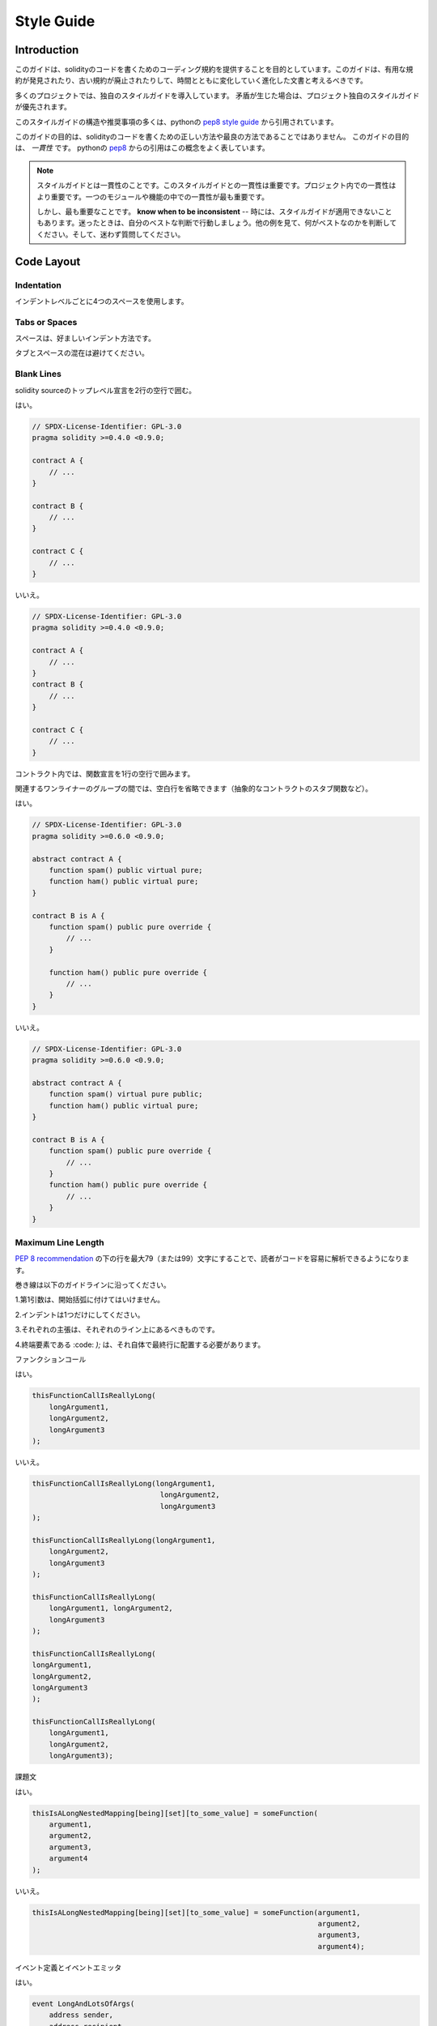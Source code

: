 .. index:: style, coding style

#############
Style Guide
#############

************
Introduction
************

.. This guide is intended to provide coding conventions for writing solidity code.
.. This guide should be thought of as an evolving document that will change over
.. time as useful conventions are found and old conventions are rendered obsolete.

このガイドは、solidityのコードを書くためのコーディング規約を提供することを目的としています。このガイドは、有用な規約が発見されたり、古い規約が廃止されたりして、時間とともに変化していく進化した文書と考えるべきです。

.. Many projects will implement their own style guides.  In the event of
.. conflicts, project specific style guides take precedence.

多くのプロジェクトでは、独自のスタイルガイドを導入しています。  矛盾が生じた場合は、プロジェクト独自のスタイルガイドが優先されます。

.. The structure and many of the recommendations within this style guide were
.. taken from python's
.. `pep8 style guide <https://www.python.org/dev/peps/pep-0008/>`_.

このスタイルガイドの構造や推奨事項の多くは、pythonの `pep8 style guide <https://www.python.org/dev/peps/pep-0008/>`_ から引用されています。

.. The goal of this guide is *not* to be the right way or the best way to write
.. solidity code.  The goal of this guide is *consistency*.  A quote from python's
.. `pep8 <https://www.python.org/dev/peps/pep-0008/#a-foolish-consistency-is-the-hobgoblin-of-little-minds>`_
.. captures this concept well.

このガイドの目的は、solidityのコードを書くための正しい方法や最良の方法であることではありません。  このガイドの目的は、 *一貫性* です。  pythonの `pep8 <https://www.python.org/dev/peps/pep-0008/#a-foolish-consistency-is-the-hobgoblin-of-little-minds>`_ からの引用はこの概念をよく表しています。

.. .. note::

..     A style guide is about consistency. Consistency with this style guide is important. Consistency within a project is more important. Consistency within one module or function is most important.

..     But most importantly: **know when to be inconsistent** -- sometimes the style guide just doesn't apply. When in doubt, use your best judgement. Look at other examples and decide what looks best. And don't hesitate to ask!

.. note::

    スタイルガイドとは一貫性のことです。このスタイルガイドとの一貫性は重要です。プロジェクト内での一貫性はより重要です。一つのモジュールや機能の中での一貫性が最も重要です。

    しかし、最も重要なことです。 **know when to be inconsistent**  -- 時には、スタイルガイドが適用できないこともあります。迷ったときは、自分のベストな判断で行動しましょう。他の例を見て、何がベストなのかを判断してください。そして、迷わず質問してください。

***********
Code Layout
***********

Indentation
===========

.. Use 4 spaces per indentation level.

インデントレベルごとに4つのスペースを使用します。

Tabs or Spaces
==============

.. Spaces are the preferred indentation method.

スペースは、好ましいインデント方法です。

.. Mixing tabs and spaces should be avoided.

タブとスペースの混在は避けてください。

Blank Lines
===========

.. Surround top level declarations in solidity source with two blank lines.

solidity sourceのトップレベル宣言を2行の空行で囲む。

.. Yes:

はい。

.. code-block:: solidity

    // SPDX-License-Identifier: GPL-3.0
    pragma solidity >=0.4.0 <0.9.0;

    contract A {
        // ...
    }

    contract B {
        // ...
    }

    contract C {
        // ...
    }

.. No:

いいえ。

.. code-block:: solidity

    // SPDX-License-Identifier: GPL-3.0
    pragma solidity >=0.4.0 <0.9.0;

    contract A {
        // ...
    }
    contract B {
        // ...
    }

    contract C {
        // ...
    }

.. Within a contract surround function declarations with a single blank line.

コントラクト内では、関数宣言を1行の空行で囲みます。

.. Blank lines may be omitted between groups of related one-liners (such as stub functions for an abstract contract)

関連するワンライナーのグループの間では、空白行を省略できます（抽象的なコントラクトのスタブ関数など）。

.. Yes:

はい。

.. code-block:: solidity

    // SPDX-License-Identifier: GPL-3.0
    pragma solidity >=0.6.0 <0.9.0;

    abstract contract A {
        function spam() public virtual pure;
        function ham() public virtual pure;
    }

    contract B is A {
        function spam() public pure override {
            // ...
        }

        function ham() public pure override {
            // ...
        }
    }

.. No:

いいえ。

.. code-block:: solidity

    // SPDX-License-Identifier: GPL-3.0
    pragma solidity >=0.6.0 <0.9.0;

    abstract contract A {
        function spam() virtual pure public;
        function ham() public virtual pure;
    }

    contract B is A {
        function spam() public pure override {
            // ...
        }
        function ham() public pure override {
            // ...
        }
    }

.. _maximum_line_length:

Maximum Line Length
===================

.. Keeping lines under the `PEP 8 recommendation <https://www.python.org/dev/peps/pep-0008/#maximum-line-length>`_ to a maximum of 79 (or 99)
.. characters helps readers easily parse the code.

`PEP 8 recommendation <https://www.python.org/dev/peps/pep-0008/#maximum-line-length>`_ の下の行を最大79（または99）文字にすることで、読者がコードを容易に解析できるようになります。

.. Wrapped lines should conform to the following guidelines.

巻き線は以下のガイドラインに沿ってください。

.. 1. The first argument should not be attached to the opening parenthesis.

1.第1引数は、開始括弧に付けてはいけません。

.. 2. One, and only one, indent should be used.

2.インデントは1つだけにしてください。

.. 3. Each argument should fall on its own line.

3.それぞれの主張は、それぞれのライン上にあるべきものです。

.. 4. The terminating element, :code:`);`, should be placed on the final line by itself.

4.終端要素である :code: `);`  は、それ自体で最終行に配置する必要があります。

.. Function Calls

ファンクションコール

.. Yes:

はい。

.. code-block:: solidity

    thisFunctionCallIsReallyLong(
        longArgument1,
        longArgument2,
        longArgument3
    );

.. No:

いいえ。

.. code-block:: solidity

    thisFunctionCallIsReallyLong(longArgument1,
                                  longArgument2,
                                  longArgument3
    );

    thisFunctionCallIsReallyLong(longArgument1,
        longArgument2,
        longArgument3
    );

    thisFunctionCallIsReallyLong(
        longArgument1, longArgument2,
        longArgument3
    );

    thisFunctionCallIsReallyLong(
    longArgument1,
    longArgument2,
    longArgument3
    );

    thisFunctionCallIsReallyLong(
        longArgument1,
        longArgument2,
        longArgument3);

.. Assignment Statements

課題文

.. Yes:

はい。

.. code-block:: solidity

    thisIsALongNestedMapping[being][set][to_some_value] = someFunction(
        argument1,
        argument2,
        argument3,
        argument4
    );

.. No:

いいえ。

.. code-block:: solidity

    thisIsALongNestedMapping[being][set][to_some_value] = someFunction(argument1,
                                                                       argument2,
                                                                       argument3,
                                                                       argument4);

.. Event Definitions and Event Emitters

イベント定義とイベントエミッタ

.. Yes:

はい。

.. code-block:: solidity

    event LongAndLotsOfArgs(
        address sender,
        address recipient,
        uint256 publicKey,
        uint256 amount,
        bytes32[] options
    );

    LongAndLotsOfArgs(
        sender,
        recipient,
        publicKey,
        amount,
        options
    );

.. No:

いいえ。

.. code-block:: solidity

    event LongAndLotsOfArgs(address sender,
                            address recipient,
                            uint256 publicKey,
                            uint256 amount,
                            bytes32[] options);

    LongAndLotsOfArgs(sender,
                      recipient,
                      publicKey,
                      amount,
                      options);

Source File Encoding
====================

.. UTF-8 or ASCII encoding is preferred.

UTF-8またはASCIIのエンコーディングが望ましい。

Imports
=======

.. Import statements should always be placed at the top of the file.

インポートステートメントは、常にファイルの先頭に配置する必要があります。

.. Yes:

はい。

.. code-block:: solidity

    // SPDX-License-Identifier: GPL-3.0
    pragma solidity >=0.4.0 <0.9.0;

    import "./Owned.sol";

    contract A {
        // ...
    }

    contract B is Owned {
        // ...
    }

.. No:

いいえ。

.. code-block:: solidity

    // SPDX-License-Identifier: GPL-3.0
    pragma solidity >=0.4.0 <0.9.0;

    contract A {
        // ...
    }

    import "./Owned.sol";

    contract B is Owned {
        // ...
    }

Order of Functions
==================

.. Ordering helps readers identify which functions they can call and to find the constructor and fallback definitions easier.

順番を決めることで、読者はどの関数を呼び出すことができるかを識別し、コンストラクタやフォールバックの定義を見つけやすくなります。

.. Functions should be grouped according to their visibility and ordered:

機能は視認性に応じてグループ化し、順序立てて配置する。

.. - constructor

- ビルダー

.. - receive function (if exists)

- 受信機能（ある場合）

.. - fallback function (if exists)

- フォールバック機能（存在する場合）

.. - external

- 外部

.. - public

- 公開

.. - internal

- インターナル

.. - private

- プライベート

.. Within a grouping, place the ``view`` and ``pure`` functions last.

グループ内では、 ``view`` と ``pure`` の機能を最後に配置します。

.. Yes:

はい。

.. code-block:: solidity

    // SPDX-License-Identifier: GPL-3.0
    pragma solidity >=0.7.0 <0.9.0;
    contract A {
        constructor() {
            // ...
        }

        receive() external payable {
            // ...
        }

        fallback() external {
            // ...
        }

        // External functions
        // ...

        // External functions that are view
        // ...

        // External functions that are pure
        // ...

        // Public functions
        // ...

        // Internal functions
        // ...

        // Private functions
        // ...
    }

.. No:

いいえ。

.. code-block:: solidity

    // SPDX-License-Identifier: GPL-3.0
    pragma solidity >=0.7.0 <0.9.0;
    contract A {

        // External functions
        // ...

        fallback() external {
            // ...
        }
        receive() external payable {
            // ...
        }

        // Private functions
        // ...

        // Public functions
        // ...

        constructor() {
            // ...
        }

        // Internal functions
        // ...
    }

Whitespace in Expressions
=========================

.. Avoid extraneous whitespace in the following  situations:

次のような場合は、余計な空白を入れないようにしましょう。

.. Immediately inside parenthesis, brackets or braces, with the exception of single line function declarations.

括弧、大括弧、中括弧のすぐ内側。ただし、1行の関数宣言は例外です。

.. Yes:

はい。

.. code-block:: solidity

    spam(ham[1], Coin({name: "ham"}));

.. No:

いいえ。

.. code-block:: solidity

    spam( ham[ 1 ], Coin( { name: "ham" } ) );

.. Exception:

例外です。

.. code-block:: solidity

    function singleLine() public { spam(); }

.. Immediately before a comma, semicolon:

コンマ、セミコロンの直前。

.. Yes:

はい。

.. code-block:: solidity

    function spam(uint i, Coin coin) public;

.. No:

いいえ。

.. code-block:: solidity

    function spam(uint i , Coin coin) public ;

.. More than one space around an assignment or other operator to align with another:

代入や他の演算子の周りに1つ以上のスペースを設けて整列させる。

.. Yes:

はい。

.. code-block:: solidity

    x = 1;
    y = 2;
    long_variable = 3;

.. No:

いいえ。

.. code-block:: solidity

    x             = 1;
    y             = 2;
    long_variable = 3;

.. Don't include a whitespace in the receive and fallback functions:

受信関数とフォールバック関数に空白を入れない。

.. Yes:

はい。

.. code-block:: solidity

    receive() external payable {
        ...
    }

    fallback() external {
        ...
    }

.. No:

いいえ。

.. code-block:: solidity

    receive () external payable {
        ...
    }

    fallback () external {
        ...
    }

Control Structures
==================

.. The braces denoting the body of a contract, library, functions and structs
.. should:

コントラクト、ライブラリ、関数、構造体の本体を示す中括弧は、次のようにします。

.. * open on the same line as the declaration

* 宣言と同じ行に開く

.. * close on their own line at the same indentation level as the beginning of the
..   declaration.

* は、宣言の先頭と同じインデントレベルで独立した行に閉じます。

.. * The opening brace should be preceded by a single space.

* 冒頭のブレースの前には半角スペースを入れてください。

.. Yes:

はい。

.. code-block:: solidity

    // SPDX-License-Identifier: GPL-3.0
    pragma solidity >=0.4.0 <0.9.0;

    contract Coin {
        struct Bank {
            address owner;
            uint balance;
        }
    }

.. No:

いいえ。

.. code-block:: solidity

    // SPDX-License-Identifier: GPL-3.0
    pragma solidity >=0.4.0 <0.9.0;

    contract Coin
    {
        struct Bank {
            address owner;
            uint balance;
        }
    }

.. The same recommendations apply to the control structures ``if``, ``else``, ``while``,
.. and ``for``.

制御構造 ``if`` 、 ``else`` 、 ``while`` 、 ``for`` にも同じ推奨事項が適用されます。

.. Additionally there should be a single space between the control structures
.. ``if``, ``while``, and ``for`` and the parenthetic block representing the
.. conditional, as well as a single space between the conditional parenthetic
.. block and the opening brace.

また、制御構造 ``if`` 、 ``while`` 、 ``for`` と条件を表す親ブロックの間には半角スペースを入れ、条件を表す親ブロックと開始ブレースの間にも半角スペースを入れる必要があります。

.. Yes:

はい。

.. code-block:: solidity

    if (...) {
        ...
    }

    for (...) {
        ...
    }

.. No:

いいえ。

.. code-block:: solidity

    if (...)
    {
        ...
    }

    while(...){
    }

    for (...) {
        ...;}

.. For control structures whose body contains a single statement, omitting the
.. braces is ok *if* the statement is contained on a single line.

本体が1つのステートメントを含む制御構造の場合、ステートメントが1行に収まっていれば、中括弧を省略しても問題ありません。

.. Yes:

はい。

.. code-block:: solidity

    if (x < 10)
        x += 1;

.. No:

いいえ。

.. code-block:: solidity

    if (x < 10)
        someArray.push(Coin({
            name: 'spam',
            value: 42
        }));

.. For ``if`` blocks which have an ``else`` or ``else if`` clause, the ``else`` should be
.. placed on the same line as the ``if``'s closing brace. This is an exception compared
.. to the rules of other block-like structures.

``else`` または ``else if`` 句を持つ ``if`` ブロックでは、 ``else`` は ``if`` の閉じ括弧と同じ行に配置する。これは、他のブロックのような構造のルールに比べて例外的なものです。

.. Yes:

はい。

.. code-block:: solidity

    if (x < 3) {
        x += 1;
    } else if (x > 7) {
        x -= 1;
    } else {
        x = 5;
    }

    if (x < 3)
        x += 1;
    else
        x -= 1;

.. No:

いいえ。

.. code-block:: solidity

    if (x < 3) {
        x += 1;
    }
    else {
        x -= 1;
    }

Function Declaration
====================

.. For short function declarations, it is recommended for the opening brace of the
.. function body to be kept on the same line as the function declaration.

短い関数宣言の場合は、関数本体の開始波括弧を関数宣言と同じ行に置くことをお勧めします。

.. The closing brace should be at the same indentation level as the function
.. declaration.

閉じ括弧は、関数宣言と同じインデントレベルでなければなりません。

.. The opening brace should be preceded by a single space.

冒頭のブレースの前には半角スペースを入れてください。

.. Yes:

はい。

.. code-block:: solidity

    function increment(uint x) public pure returns (uint) {
        return x + 1;
    }

    function increment(uint x) public pure onlyOwner returns (uint) {
        return x + 1;
    }

.. No:

いいえ。

.. code-block:: solidity

    function increment(uint x) public pure returns (uint)
    {
        return x + 1;
    }

    function increment(uint x) public pure returns (uint){
        return x + 1;
    }

    function increment(uint x) public pure returns (uint) {
        return x + 1;
        }

    function increment(uint x) public pure returns (uint) {
        return x + 1;}

.. The modifier order for a function should be:

関数の修飾順序は次のようになります。

.. 1. Visibility

1.視認性

.. 2. Mutability

2.可変型

.. 3. Virtual

3.バーチャル

.. 4. Override

4.オーバーライド

.. 5. Custom modifiers

5.カスタムモディファイア

.. Yes:

はい。

.. code-block:: solidity

    function balance(uint from) public view override returns (uint)  {
        return balanceOf[from];
    }

    function shutdown() public onlyOwner {
        selfdestruct(owner);
    }

.. No:

いいえ。

.. code-block:: solidity

    function balance(uint from) public override view returns (uint)  {
        return balanceOf[from];
    }

    function shutdown() onlyOwner public {
        selfdestruct(owner);
    }

.. For long function declarations, it is recommended to drop each argument onto
.. it's own line at the same indentation level as the function body.  The closing
.. parenthesis and opening bracket should be placed on their own line as well at
.. the same indentation level as the function declaration.

長い関数宣言の場合は、各引数を関数本体と同じインデントレベルで一行にまとめることをお勧めします。  閉じ括弧と開き括弧も同様に、関数宣言と同じインデントレベルで一行に置く必要があります。

.. Yes:

はい。

.. code-block:: solidity

    function thisFunctionHasLotsOfArguments(
        address a,
        address b,
        address c,
        address d,
        address e,
        address f
    )
        public
    {
        doSomething();
    }

.. No:

いいえ。

.. code-block:: solidity

    function thisFunctionHasLotsOfArguments(address a, address b, address c,
        address d, address e, address f) public {
        doSomething();
    }

    function thisFunctionHasLotsOfArguments(address a,
                                            address b,
                                            address c,
                                            address d,
                                            address e,
                                            address f) public {
        doSomething();
    }

    function thisFunctionHasLotsOfArguments(
        address a,
        address b,
        address c,
        address d,
        address e,
        address f) public {
        doSomething();
    }

.. If a long function declaration has modifiers, then each modifier should be
.. dropped to its own line.

長い関数宣言に修飾語がある場合は、各修飾語をそれぞれの行に落とす必要があります。

.. Yes:

はい。

.. code-block:: solidity

    function thisFunctionNameIsReallyLong(address x, address y, address z)
        public
        onlyOwner
        priced
        returns (address)
    {
        doSomething();
    }

    function thisFunctionNameIsReallyLong(
        address x,
        address y,
        address z
    )
        public
        onlyOwner
        priced
        returns (address)
    {
        doSomething();
    }

.. No:

いいえ。

.. code-block:: solidity

    function thisFunctionNameIsReallyLong(address x, address y, address z)
                                          public
                                          onlyOwner
                                          priced
                                          returns (address) {
        doSomething();
    }

    function thisFunctionNameIsReallyLong(address x, address y, address z)
        public onlyOwner priced returns (address)
    {
        doSomething();
    }

    function thisFunctionNameIsReallyLong(address x, address y, address z)
        public
        onlyOwner
        priced
        returns (address) {
        doSomething();
    }

.. Multiline output parameters and return statements should follow the same style recommended for wrapping long lines found in the :ref:`Maximum Line Length <maximum_line_length>` section.

複数行の出力パラメータやreturn文は、 :ref:`Maximum Line Length <maximum_line_length>` セクションで推奨されている長い行の折り返しと同じスタイルにしてください。

.. Yes:

はい。

.. code-block:: solidity

    function thisFunctionNameIsReallyLong(
        address a,
        address b,
        address c
    )
        public
        returns (
            address someAddressName,
            uint256 LongArgument,
            uint256 Argument
        )
    {
        doSomething()

        return (
            veryLongReturnArg1,
            veryLongReturnArg2,
            veryLongReturnArg3
        );
    }

.. No:

いいえ。

.. code-block:: solidity

    function thisFunctionNameIsReallyLong(
        address a,
        address b,
        address c
    )
        public
        returns (address someAddressName,
                 uint256 LongArgument,
                 uint256 Argument)
    {
        doSomething()

        return (veryLongReturnArg1,
                veryLongReturnArg1,
                veryLongReturnArg1);
    }

.. For constructor functions on inherited contracts whose bases require arguments,
.. it is recommended to drop the base constructors onto new lines in the same
.. manner as modifiers if the function declaration is long or hard to read.

ベースが引数を必要とする継承されたコントラクトのコンストラクタ関数については、関数宣言が長い場合や読みにくい場合には、修飾子と同じ方法でベースのコンストラクタを新しい行に落とすことをお勧めします。

.. Yes:

はい。

.. code-block:: solidity

    // SPDX-License-Identifier: GPL-3.0
    pragma solidity >=0.7.0 <0.9.0;
    // Base contracts just to make this compile
    contract B {
        constructor(uint) {
        }
    }
    contract C {
        constructor(uint, uint) {
        }
    }
    contract D {
        constructor(uint) {
        }
    }

    contract A is B, C, D {
        uint x;

        constructor(uint param1, uint param2, uint param3, uint param4, uint param5)
            B(param1)
            C(param2, param3)
            D(param4)
        {
            // do something with param5
            x = param5;
        }
    }

.. No:

いいえ。

.. code-block:: solidity

    // SPDX-License-Identifier: GPL-3.0
    pragma solidity >=0.7.0 <0.9.0;

    // Base contracts just to make this compile
    contract B {
        constructor(uint) {
        }
    }

    contract C {
        constructor(uint, uint) {
        }
    }

    contract D {
        constructor(uint) {
        }
    }

    contract A is B, C, D {
        uint x;

        constructor(uint param1, uint param2, uint param3, uint param4, uint param5)
        B(param1)
        C(param2, param3)
        D(param4) {
            x = param5;
        }
    }

    contract X is B, C, D {
        uint x;

        constructor(uint param1, uint param2, uint param3, uint param4, uint param5)
            B(param1)
            C(param2, param3)
            D(param4) {
                x = param5;
            }
    }

.. When declaring short functions with a single statement, it is permissible to do it on a single line.

短い関数を1つのステートメントで宣言する場合、1行で宣言しても構いません。

.. Permissible:

許可されています。

.. code-block:: solidity

    function shortFunction() public { doSomething(); }

.. These guidelines for function declarations are intended to improve readability.
.. Authors should use their best judgement as this guide does not try to cover all
.. possible permutations for function declarations.

この関数宣言のガイドラインは、読みやすさを向上させることを目的としています。このガイドラインは、関数宣言のすべての可能性を網羅するものではありませんので、執筆者は最善の判断を下す必要があります。

Mappings
========

.. In variable declarations, do not separate the keyword ``mapping`` from its
.. type by a space. Do not separate any nested ``mapping`` keyword from its type by
.. whitespace.

変数宣言では、キーワード ``mapping`` とその型を空白で区切らない。また、ネストした ``mapping`` キーワードとその型を空白で区切らない。

.. Yes:

はい。

.. code-block:: solidity

    mapping(uint => uint) map;
    mapping(address => bool) registeredAddresses;
    mapping(uint => mapping(bool => Data[])) public data;
    mapping(uint => mapping(uint => s)) data;

.. No:

いいえ。

.. code-block:: solidity

    mapping (uint => uint) map;
    mapping( address => bool ) registeredAddresses;
    mapping (uint => mapping (bool => Data[])) public data;
    mapping(uint => mapping (uint => s)) data;

Variable Declarations
=====================

.. Declarations of array variables should not have a space between the type and
.. the brackets.

配列変数の宣言では、型と括弧の間にスペースを入れてはいけません。

.. Yes:

はい。

.. code-block:: solidity

    uint[] x;

.. No:

いいえ。

.. code-block:: solidity

    uint [] x;

Other Recommendations
=====================

.. * Strings should be quoted with double-quotes instead of single-quotes.

* 文字列は、シングルクォートではなくダブルクォートで引用してください。

.. Yes:

はい。

.. code-block:: solidity

    str = "foo";
    str = "Hamlet says, 'To be or not to be...'";

.. No:

いいえ。

.. code-block:: solidity

    str = 'bar';
    str = '"Be yourself; everyone else is already taken." -Oscar Wilde';

.. * Surround operators with a single space on either side.

* 演算子を左右の半角スペースで囲みます。

.. Yes:

はい。

.. code-block:: solidity
    :force:

    x = 3;
    x = 100 / 10;
    x += 3 + 4;
    x |= y && z;

.. No:

いいえ。

.. code-block:: solidity
    :force:

    x=3;
    x = 100/10;
    x += 3+4;
    x |= y&&z;

.. * Operators with a higher priority than others can exclude surrounding
..   whitespace in order to denote precedence.  This is meant to allow for
..   improved readability for complex statement. You should always use the same
..   amount of whitespace on either side of an operator:

* 優先順位の高い演算子は、優先順位を示すために周囲の空白を除外できます。  これは、複雑な文の可読性を高めるためのものです。演算子の両側には、常に同じ量の空白を使用する必要があります。

.. Yes:

はい。

.. code-block:: solidity

    x = 2**3 + 5;
    x = 2*y + 3*z;
    x = (a+b) * (a-b);

.. No:

いいえ。

.. code-block:: solidity

    x = 2** 3 + 5;
    x = y+z;
    x +=1;

***************
Order of Layout
***************

.. Layout contract elements in the following order:

コントラクトエレメントを以下の順序でレイアウトします。

.. 1. Pragma statements

1.プラグマ・ステートメント

.. 2. Import statements

2.ステートメントの取り込み

.. 3. Interfaces

3.インターフェイス

.. 4. Libraries

4.ライブラリー

.. 5. Contracts

5.コントラクト内容

.. Inside each contract, library or interface, use the following order:

各コントラクト、ライブラリ、インターフェースの内部では、以下の順序で使用します。

.. 1. Type declarations

1.型の宣言

.. 2. State variables

2.状態変数

.. 3. Events

3.イベント情報

.. 4. Functions

4.機能

.. .. note::

..     It might be clearer to declare types close to their use in events or state
..     variables.

.. note::

    イベントやステート変数での使用に近い形で型を宣言した方がわかりやすいかもしれません。

******************
Naming Conventions
******************

.. Naming conventions are powerful when adopted and used broadly.  The use of
.. different conventions can convey significant *meta* information that would
.. otherwise not be immediately available.

命名規則は、広く採用され使用されることで力を発揮します。  異なる規約を使用することで、他の方法ではすぐには得られない重要なメタ情報を伝えることができます。

.. The naming recommendations given here are intended to improve the readability,
.. and thus they are not rules, but rather guidelines to try and help convey the
.. most information through the names of things.

ここで述べられているネーミングの推奨事項は、読みやすさを向上させることを目的としているため、ルールではなく、物事の名前を通して最も多くの情報を伝えるためのガイドラインとなっています。

.. Lastly, consistency within a codebase should always supersede any conventions
.. outlined in this document.

最後に、コードベース内の一貫性は、常にこのドキュメントで説明されている規約よりも優先されるべきです。

Naming Styles
=============

.. To avoid confusion, the following names will be used to refer to different
.. naming styles.

混乱を避けるために、以下の名称は異なるネーミングスタイルを参照するために使用されます。

.. * ``b`` (single lowercase letter)

* ``b`` （半角英小文字）

.. * ``B`` (single uppercase letter)

* ``B`` （半角英大文字）

.. * ``lowercase``

* ``lowercase``

.. * ``lower_case_with_underscores``

* ``lower_case_with_underscores``

.. * ``UPPERCASE``

* ``UPPERCASE``

.. * ``UPPER_CASE_WITH_UNDERSCORES``

* ``UPPER_CASE_WITH_UNDERSCORES``

.. * ``CapitalizedWords`` (or CapWords)

* ``CapitalizedWords`` （またはCapWords）

.. * ``mixedCase`` (differs from CapitalizedWords by initial lowercase character!)

* ``mixedCase``  (CapitalizedWordsとの違いは、頭文字が小文字であること!)

.. * ``Capitalized_Words_With_Underscores``

* ``Capitalized_Words_With_Underscores``

.. .. note::
..  When using initialisms in CapWords, capitalize all the letters of the initialisms. Thus HTTPServerError is better than HttpServerError. When using initialisms in mixedCase, capitalize all the letters of the initialisms, except keep the first one lower case if it is the beginning of the name. Thus xmlHTTPRequest is better than XMLHTTPRequest.

.. note::  When using initialisms in CapWords, capitalize all the letters of the initialisms. Thus HTTPServerError is better than HttpServerError. When using initialisms in mixedCase, capitalize all the letters of the initialisms, except keep the first one lower case if it is the beginning of the name. Thus xmlHTTPRequest is better than XMLHTTPRequest.

Names to Avoid
==============

.. * ``l`` - Lowercase letter el

* ``l``  - 小文字のel

.. * ``O`` - Uppercase letter oh

* ``O``  - 大文字のoh

.. * ``I`` - Uppercase letter eye

* ``I``  - 大文字の「目

.. Never use any of these for single letter variable names.  They are often
.. indistinguishable from the numerals one and zero.

これらは一文字の変数名には絶対に使用しないでください。  これらは、数字のoneやzeroと区別がつかないことがあります。

Contract and Library Names
==========================

.. * Contracts and libraries should be named using the CapWords style. Examples: ``SimpleToken``, ``SmartBank``, ``CertificateHashRepository``, ``Player``, ``Congress``, ``Owned``.

*  コントラクトやライブラリの名前は、CapWordsスタイルを使用してください。例aa, ab, ac, ad, ae, af.

.. * Contract and library names should also match their filenames.

* コントラクト名とライブラリ名は、ファイル名と一致している必要があります。

.. * If a contract file includes multiple contracts and/or libraries, then the filename should match the *core contract*. This is not recommended however if it can be avoided.

* コントラクトファイルに複数のコントラクトやライブラリが含まれている場合、ファイル名は*コアコントラクト*と一致させる必要があります。しかし、これは避けることができるならば、推奨されません。

.. As shown in the example below, if the contract name is ``Congress`` and the library name is ``Owned``, then their associated filenames should be ``Congress.sol`` and ``Owned.sol``.

以下の例のように、コントラクト名が ``Congress`` 、ライブラリ名が ``Owned`` の場合、関連するファイル名は ``Congress.sol`` と ``Owned.sol`` になります。

.. Yes:

はい。

.. code-block:: solidity

    // SPDX-License-Identifier: GPL-3.0
    pragma solidity >=0.7.0 <0.9.0;

    // Owned.sol
    contract Owned {
        address public owner;

        constructor() {
            owner = msg.sender;
        }

        modifier onlyOwner {
            require(msg.sender == owner);
            _;
        }

        function transferOwnership(address newOwner) public onlyOwner {
            owner = newOwner;
        }
    }

.. and in ``Congress.sol``:

と ``Congress.sol`` にあります。

.. code-block:: solidity

    // SPDX-License-Identifier: GPL-3.0
    pragma solidity >=0.4.0 <0.9.0;

    import "./Owned.sol";

    contract Congress is Owned, TokenRecipient {
        //...
    }

.. No:

いいえ。

.. code-block:: solidity

    // SPDX-License-Identifier: GPL-3.0
    pragma solidity >=0.7.0 <0.9.0;

    // owned.sol
    contract owned {
        address public owner;

        constructor() {
            owner = msg.sender;
        }

        modifier onlyOwner {
            require(msg.sender == owner);
            _;
        }

        function transferOwnership(address newOwner) public onlyOwner {
            owner = newOwner;
        }
    }

.. and in ``Congress.sol``:

と ``Congress.sol`` にあります。

.. code-block:: solidity

    // SPDX-License-Identifier: GPL-3.0
    pragma solidity ^0.7.0;

    import "./owned.sol";

    contract Congress is owned, tokenRecipient {
        //...
    }

Struct Names
==========================

.. Structs should be named using the CapWords style. Examples: ``MyCoin``, ``Position``, ``PositionXY``.

構造体の名前は、CapWordsスタイルを使用する必要があります。例を挙げます。 ``MyCoin`` 、 ``Position`` 、 ``PositionXY`` 。

Event Names
===========

.. Events should be named using the CapWords style. Examples: ``Deposit``, ``Transfer``, ``Approval``, ``BeforeTransfer``, ``AfterTransfer``.

イベントの名称は、CapWordsスタイルを使用してください。例aa, ab, ac, ad, ae.

Function Names
==============

.. Functions should use mixedCase. Examples: ``getBalance``, ``transfer``, ``verifyOwner``, ``addMember``, ``changeOwner``.

関数はミックスケースを使用してください。例を挙げます。aa, ab, ac, ad, ae.

Function Argument Names
=======================

.. Function arguments should use mixedCase. Examples: ``initialSupply``, ``account``, ``recipientAddress``, ``senderAddress``, ``newOwner``.

関数の引数には、ミックスケースを使用する必要があります。例を挙げます。aa, ab, ac, ad, ae.

.. When writing library functions that operate on a custom struct, the struct
.. should be the first argument and should always be named ``self``.

カスタム構造体を操作するライブラリ関数を書くときは、構造体を第1引数にして、常に ``self`` という名前にしてください。

Local and State Variable Names
==============================

.. Use mixedCase. Examples: ``totalSupply``, ``remainingSupply``, ``balancesOf``, ``creatorAddress``, ``isPreSale``, ``tokenExchangeRate``.

MixedCaseを使用します。例を示します。aa, ab, ac, ad, ae, af.

Constants
=========

.. Constants should be named with all capital letters with underscores separating
.. words. Examples: ``MAX_BLOCKS``, ``TOKEN_NAME``, ``TOKEN_TICKER``, ``CONTRACT_VERSION``.

定数の名前は、すべて大文字で、アンダースコアで単語を区切ってください。例aa, ab, ad, ae.

Modifier Names
==============

.. Use mixedCase. Examples: ``onlyBy``, ``onlyAfter``, ``onlyDuringThePreSale``.

MixedCaseを使用します。例を示します。 ``onlyBy`` 、 ``onlyAfter`` 、 ``onlyDuringThePreSale`` 。

Enums
=====

.. Enums, in the style of simple type declarations, should be named using the CapWords style. Examples: ``TokenGroup``, ``Frame``, ``HashStyle``, ``CharacterLocation``.

Enumは、単純な型宣言のスタイルで、CapWordsスタイルを使用して名前を付ける必要があります。例を挙げるとaa, ab, ac, ad.

Avoiding Naming Collisions
==========================

.. * ``single_trailing_underscore_``

* ``single_trailing_underscore_``

.. This convention is suggested when the desired name collides with that of a
.. built-in or otherwise reserved name.

この規約は、希望の名前が組み込みの名前やその他の予約された名前と衝突する場合に提案されます。

.. _style_guide_natspec:

*******
NatSpec
*******

.. Solidity contracts can also contain NatSpec comments. They are written with a
.. triple slash (``///``) or a double asterisk block (``/** ... */``) and
.. they should be used directly above function declarations or statements.

Solidityのコントラクトには、NatSpecコメントを含めることができます。コメントはトリプルスラッシュ( ``///`` )またはダブルアスタリスクブロック( ``/** ... */`` )で記述し、関数宣言やステートメントの直上で使用する必要があります。

.. For example, the contract from :ref:`a simple smart contract <simple-smart-contract>` with the comments
.. added looks like the one below:

例えば、 :ref:`a simple smart contract <simple-smart-contract>` の コントラクトにコメントを加えたものは、以下のようになります。

.. code-block:: solidity

    // SPDX-License-Identifier: GPL-3.0
    pragma solidity >=0.4.16 <0.9.0;

    /// @author The Solidity Team
    /// @title A simple storage example
    contract SimpleStorage {
        uint storedData;

        /// Store `x`.
        /// @param x the new value to store
        /// @dev stores the number in the state variable `storedData`
        function set(uint x) public {
            storedData = x;
        }

        /// Return the stored value.
        /// @dev retrieves the value of the state variable `storedData`
        /// @return the stored value
        function get() public view returns (uint) {
            return storedData;
        }
    }

.. It is recommended that Solidity contracts are fully annotated using :ref:`NatSpec <natspec>` for all public interfaces (everything in the ABI).

Solidityのコントラクトは、すべてのパブリック・インターフェース（ABIのすべて）に対して :ref:`NatSpec <natspec>` を使って完全にアノテーションすることを推奨します。

.. Please see the section about :ref:`NatSpec <natspec>` for a detailed explanation.
.. 

詳しい説明は「 :ref:`NatSpec <natspec>` 」の項をご覧ください。
